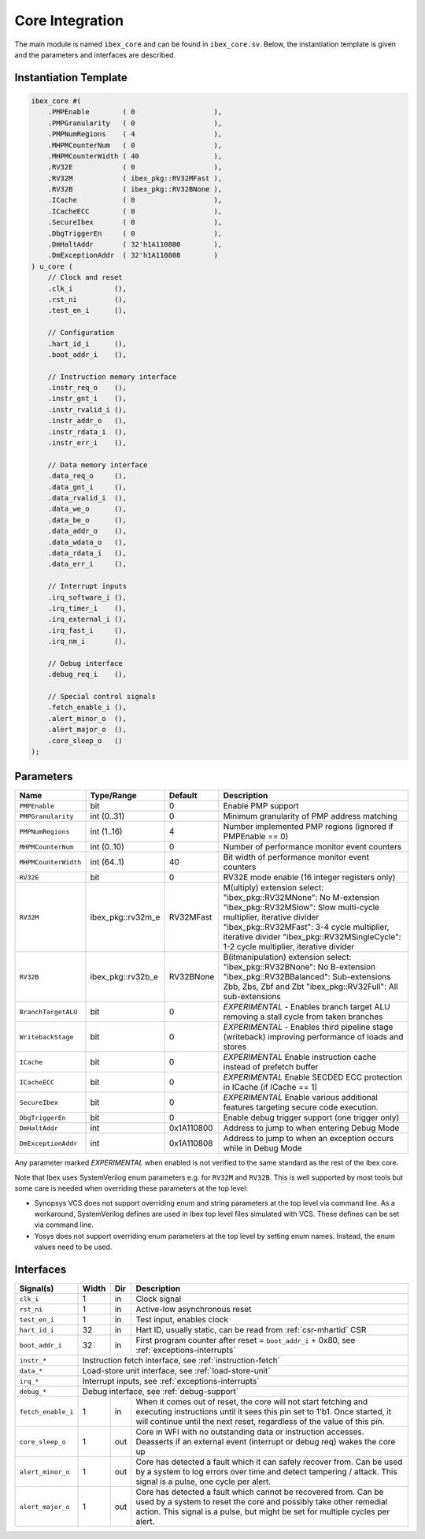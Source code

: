 .. _core-integration:

Core Integration
================

The main module is named ``ibex_core`` and can be found in ``ibex_core.sv``.
Below, the instantiation template is given and the parameters and interfaces are described.

Instantiation Template
----------------------

.. code-block:: verilog

  ibex_core #(
      .PMPEnable        ( 0                   ),
      .PMPGranularity   ( 0                   ),
      .PMPNumRegions    ( 4                   ),
      .MHPMCounterNum   ( 0                   ),
      .MHPMCounterWidth ( 40                  ),
      .RV32E            ( 0                   ),
      .RV32M            ( ibex_pkg::RV32MFast ),
      .RV32B            ( ibex_pkg::RV32BNone ),
      .ICache           ( 0                   ),
      .ICacheECC        ( 0                   ),
      .SecureIbex       ( 0                   ),
      .DbgTriggerEn     ( 0                   ),
      .DmHaltAddr       ( 32'h1A110800        ),
      .DmExceptionAddr  ( 32'h1A110808        )
  ) u_core (
      // Clock and reset
      .clk_i          (),
      .rst_ni         (),
      .test_en_i      (),

      // Configuration
      .hart_id_i      (),
      .boot_addr_i    (),

      // Instruction memory interface
      .instr_req_o    (),
      .instr_gnt_i    (),
      .instr_rvalid_i (),
      .instr_addr_o   (),
      .instr_rdata_i  (),
      .instr_err_i    (),

      // Data memory interface
      .data_req_o     (),
      .data_gnt_i     (),
      .data_rvalid_i  (),
      .data_we_o      (),
      .data_be_o      (),
      .data_addr_o    (),
      .data_wdata_o   (),
      .data_rdata_i   (),
      .data_err_i     (),

      // Interrupt inputs
      .irq_software_i (),
      .irq_timer_i    (),
      .irq_external_i (),
      .irq_fast_i     (),
      .irq_nm_i       (),

      // Debug interface
      .debug_req_i    (),

      // Special control signals
      .fetch_enable_i (),
      .alert_minor_o  (),
      .alert_major_o  (),
      .core_sleep_o   ()
  );

Parameters
----------

+------------------------------+-------------------+------------+-----------------------------------------------------------------------+
| Name                         | Type/Range        | Default    | Description                                                           |
+==============================+===================+============+=======================================================================+
| ``PMPEnable``                | bit               | 0          | Enable PMP support                                                    |
+------------------------------+-------------------+------------+-----------------------------------------------------------------------+
| ``PMPGranularity``           | int (0..31)       | 0          | Minimum granularity of PMP address matching                           |
+------------------------------+-------------------+------------+-----------------------------------------------------------------------+
| ``PMPNumRegions``            | int (1..16)       | 4          | Number implemented PMP regions (ignored if PMPEnable == 0)            |
+------------------------------+-------------------+------------+-----------------------------------------------------------------------+
| ``MHPMCounterNum``           | int (0..10)       | 0          | Number of performance monitor event counters                          |
+------------------------------+-------------------+------------+-----------------------------------------------------------------------+
| ``MHPMCounterWidth``         | int (64..1)       | 40         | Bit width of performance monitor event counters                       |
+------------------------------+-------------------+------------+-----------------------------------------------------------------------+
| ``RV32E``                    | bit               | 0          | RV32E mode enable (16 integer registers only)                         |
+------------------------------+-------------------+------------+-----------------------------------------------------------------------+
| ``RV32M``                    | ibex_pkg::rv32m_e | RV32MFast  | M(ultiply) extension select:                                          |
|                              |                   |            | "ibex_pkg::RV32MNone": No M-extension                                 |
|                              |                   |            | "ibex_pkg::RV32MSlow": Slow multi-cycle multiplier, iterative divider |
|                              |                   |            | "ibex_pkg::RV32MFast": 3-4 cycle multiplier, iterative divider        |
|                              |                   |            | "ibex_pkg::RV32MSingleCycle": 1-2 cycle multiplier, iterative divider |
+------------------------------+-------------------+------------+-----------------------------------------------------------------------+
| ``RV32B``                    | ibex_pkg::rv32b_e | RV32BNone  | B(itmanipulation) extension select:                                   |
|                              |                   |            | "ibex_pkg::RV32BNone": No B-extension                                 |
|                              |                   |            | "ibex_pkg::RV32BBalanced": Sub-extensions Zbb, Zbs, Zbf and Zbt       |
|                              |                   |            | "ibex_pkg::RV32Full": All sub-extensions                              |
+------------------------------+-------------------+------------+-----------------------------------------------------------------------+
| ``BranchTargetALU``          | bit               | 0          | *EXPERIMENTAL* - Enables branch target ALU removing a stall           |
|                              |                   |            | cycle from taken branches                                             |
+------------------------------+-------------------+------------+-----------------------------------------------------------------------+
| ``WritebackStage``           | bit               | 0          | *EXPERIMENTAL* - Enables third pipeline stage (writeback)             |
|                              |                   |            | improving performance of loads and stores                             |
+------------------------------+-------------------+------------+-----------------------------------------------------------------------+
| ``ICache``                   | bit               | 0          | *EXPERIMENTAL* Enable instruction cache instead of prefetch           |
|                              |                   |            | buffer                                                                |
+------------------------------+-------------------+------------+-----------------------------------------------------------------------+
| ``ICacheECC``                | bit               | 0          | *EXPERIMENTAL* Enable SECDED ECC protection in ICache (if             |
|                              |                   |            | ICache == 1)                                                          |
+------------------------------+-------------------+------------+-----------------------------------------------------------------------+
| ``SecureIbex``               | bit               | 0          | *EXPERIMENTAL* Enable various additional features targeting           |
|                              |                   |            | secure code execution.                                                |
+------------------------------+-------------------+------------+-----------------------------------------------------------------------+
| ``DbgTriggerEn``             | bit               | 0          | Enable debug trigger support (one trigger only)                       |
+------------------------------+-------------------+------------+-----------------------------------------------------------------------+
| ``DmHaltAddr``               | int               | 0x1A110800 | Address to jump to when entering Debug Mode                           |
+------------------------------+-------------------+------------+-----------------------------------------------------------------------+
| ``DmExceptionAddr``          | int               | 0x1A110808 | Address to jump to when an exception occurs while in Debug Mode       |
+------------------------------+-------------------+------------+-----------------------------------------------------------------------+

Any parameter marked *EXPERIMENTAL* when enabled is not verified to the same standard as the rest of the Ibex core.

Note that Ibex uses SystemVerilog enum parameters e.g. for ``RV32M`` and ``RV32B``.
This is well supported by most tools but some care is needed when overriding these parameters at the top level:

* Synopsys VCS does not support overriding enum and string parameters at the top level via command line.
  As a workaround, SystemVerilog defines are used in Ibex top level files simulated with VCS.
  These defines can be set via command line.

* Yosys does not support overriding enum parameters at the top level by setting enum names.
  Instead, the enum values need to be used.

Interfaces
----------

+-------------------------+-------------------------+-----+----------------------------------------+
| Signal(s)               | Width                   | Dir | Description                            |
+=========================+=========================+=====+========================================+
| ``clk_i``               | 1                       | in  | Clock signal                           |
+-------------------------+-------------------------+-----+----------------------------------------+
| ``rst_ni``              | 1                       | in  | Active-low asynchronous reset          |
+-------------------------+-------------------------+-----+----------------------------------------+
| ``test_en_i``           | 1                       | in  | Test input, enables clock              |
+-------------------------+-------------------------+-----+----------------------------------------+
| ``hart_id_i``           | 32                      | in  | Hart ID, usually static, can be read   |
|                         |                         |     | from :ref:`csr-mhartid` CSR            |
+-------------------------+-------------------------+-----+----------------------------------------+
| ``boot_addr_i``         | 32                      | in  | First program counter after reset      |
|                         |                         |     | = ``boot_addr_i`` + 0x80,              |
|                         |                         |     | see :ref:`exceptions-interrupts`       |
+-------------------------+-------------------------+-----+----------------------------------------+
| ``instr_*``             | Instruction fetch interface, see :ref:`instruction-fetch`              |
+-------------------------+------------------------------------------------------------------------+
| ``data_*``              | Load-store unit interface, see :ref:`load-store-unit`                  |
+-------------------------+------------------------------------------------------------------------+
| ``irq_*``               | Interrupt inputs, see :ref:`exceptions-interrupts`                     |
+-------------------------+------------------------------------------------------------------------+
| ``debug_*``             | Debug interface, see :ref:`debug-support`                              |
+-------------------------+-------------------------+-----+----------------------------------------+
| ``fetch_enable_i``      | 1                       | in  | When it comes out of reset, the core   |
|                         |                         |     | will not start fetching and executing  |
|                         |                         |     | instructions until it sees this pin    |
|                         |                         |     | set to 1'b1. Once started, it will     |
|                         |                         |     | continue until the next reset,         |
|                         |                         |     | regardless of the value of this pin.   |
+-------------------------+-------------------------+-----+----------------------------------------+
| ``core_sleep_o``        | 1                       | out | Core in WFI with no outstanding data   |
|                         |                         |     | or instruction accesses. Deasserts     |
|                         |                         |     | if an external event (interrupt or     |
|                         |                         |     | debug req) wakes the core up           |
+-------------------------+-------------------------+-----+----------------------------------------+
| ``alert_minor_o``       | 1                       | out | Core has detected a fault which it can |
|                         |                         |     | safely recover from. Can be used by a  |
|                         |                         |     | system to log errors over time and     |
|                         |                         |     | detect tampering / attack. This signal |
|                         |                         |     | is a pulse, one cycle per alert.       |
+-------------------------+-------------------------+-----+----------------------------------------+
| ``alert_major_o``       | 1                       | out | Core has detected a fault which cannot |
|                         |                         |     | be recovered from. Can be used by a    |
|                         |                         |     | system to reset the core and possibly  |
|                         |                         |     | take other remedial action. This       |
|                         |                         |     | signal is a pulse, but might be set    |
|                         |                         |     | for multiple cycles per alert.         |
+-------------------------+-------------------------+-----+----------------------------------------+
